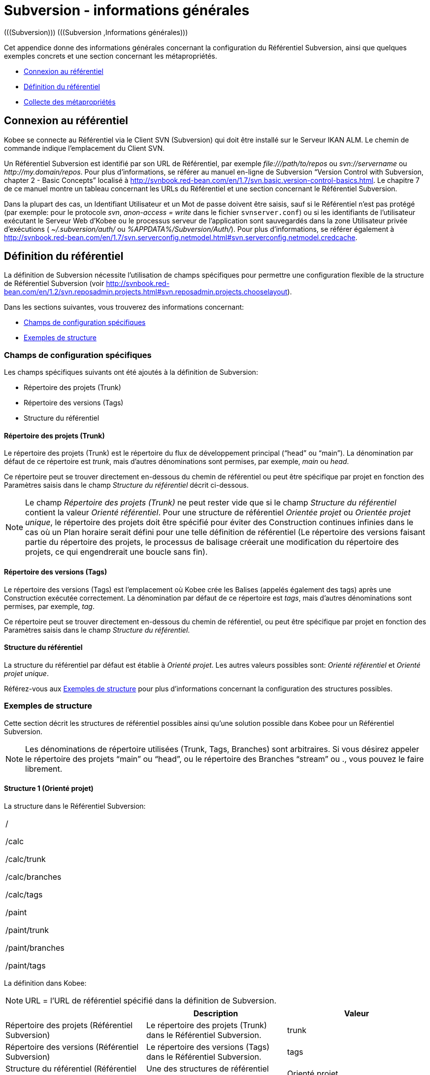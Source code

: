 // The imagesdir attribute is only needed to display images during offline editing. Antora neglects the attribute.
:imagesdir: ../images

[[_subversiongeneralinformation]]
= Subversion - informations générales 
(((Subversion)))  (((Subversion ,Informations générales))) 

Cet appendice donne des informations générales concernant la configuration du Référentiel Subversion, ainsi que quelques exemples concrets et une section concernant les métapropriétés.

* <<App_Subversion.adoc#_sappc_repositoryconnection,Connexion au référentiel>>
* <<App_Subversion.adoc#_sappc_repositorydefinition,Définition du référentiel>>
* <<App_Subversion.adoc#_sappc_fetchmetaproperties,Collecte des métapropriétés>>


[[_sappc_repositoryconnection]]
== Connexion au référentiel 
(((Subversion ,Connexion au référentiel))) 

Kobee se connecte au Référentiel via le Client SVN (Subversion) qui doit être installé sur le Serveur IKAN ALM.
Le chemin de commande indique l`'emplacement du Client SVN.

Un Référentiel Subversion est identifié par son URL de Référentiel, par exemple _\file:///path/to/repos_ ou _svn://servername_ ou __\http://my.domain/repos__.
Pour plus d`'informations, se référer au manuel en-ligne de Subversion "`Version Control with Subversion, chapter 2 - Basic Concepts`" localisé à http://svnbook.red-bean.com/en/1.7/svn.basic.version-control-basics.html[http://svnbook.red-bean.com/en/1.7/svn.basic.version-control-basics.html,window=_blank].
Le chapitre 7 de ce manuel montre un tableau concernant les URLs du Référentiel et une section concernant le Référentiel Subversion.

Dans la plupart des cas, un Identifiant Utilisateur et un Mot de passe doivent être saisis, sauf si le Référentiel n`'est pas protégé (par exemple: pour le protocole __svn__, _anon-access = write_ dans le fichier ``svnserver.conf``) ou si les identifiants de l`'utilisateur exécutant le Serveur Web d`'Kobee ou le processus serveur de l`'application sont sauvegardés dans la zone Utilisateur privée d`'exécutions ( _~/.subversion/auth/_ ou __%APPDATA%/Subversion/Auth/__). Pour plus d`'informations, se référer également à http://svnbook.red-bean.com/en/1.7/svn.serverconfig.netmodel.html#svn.serverconfig.netmodel.credcache[http://svnbook.red-bean.com/en/1.7/svn.serverconfig.netmodel.html#svn.serverconfig.netmodel.credcache,window=_blank].

[[_sappc_repositorydefinition]]
== Définition du référentiel 
(((Subversion ,Définition du référentiel))) 

La définition de Subversion nécessite l`'utilisation de champs spécifiques pour permettre une configuration flexible de la structure de Référentiel Subversion (voir http://svnbook.red-bean.com/en/1.2/svn.reposadmin.projects.html#svn.reposadmin.projects.chooselayout[http://svnbook.red-bean.com/en/1.2/svn.reposadmin.projects.html#svn.reposadmin.projects.chooselayout,window=_blank]).

Dans les sections suivantes, vous trouverez des informations concernant:

* <<App_Subversion.adoc#_sappc_specificfields,Champs de configuration spécifiques>>
* <<App_Subversion.adoc#_sappc_layoutexamples,Exemples de structure>>


[[_sappc_specificfields]]
=== Champs de configuration spécifiques

Les champs spécifiques suivants ont été ajoutés à la définition de Subversion:

* Répertoire des projets (Trunk)
* Répertoire des versions (Tags)
* Structure du référentiel


==== Répertoire des projets (Trunk)

Le répertoire des projets (Trunk) est le répertoire du flux de développement principal ("`head`" ou "`main`"). La dénomination par défaut de ce répertoire est __trunk__, mais d`'autres dénominations sont permises, par exemple, _main_ ou __head__.

Ce répertoire peut se trouver directement en-dessous du chemin de référentiel ou peut être spécifique par projet en fonction des Paramètres saisis dans le champ _Structure du référentiel_ décrit ci-dessous.

[NOTE]
====
Le champ _Répertoire des projets (Trunk)_ ne peut rester vide que si le champ _Structure du référentiel_ contient la valeur __Orienté référentiel__.
Pour une structure de référentiel _Orientée projet_ ou __Orientée projet
unique__, le répertoire des projets doit être spécifié pour éviter des Construction continues infinies dans le cas où un Plan horaire serait défini pour une telle définition de référentiel (Le répertoire des versions faisant partie du répertoire des projets, le processus de balisage créerait une modification du répertoire des projets, ce qui engendrerait une boucle sans fin).
====

==== Répertoire des versions (Tags)

Le répertoire des versions (Tags) est l`'emplacement où Kobee crée les Balises (appelés également des tags) après une Construction exécutée correctement.
La dénomination par défaut de ce répertoire est __tags__, mais d`'autres dénominations sont permises, par exemple, __tag__.

Ce répertoire peut se trouver directement en-dessous du chemin de référentiel, ou peut être spécifique par projet en fonction des Paramètres saisis dans le champ __Structure du référentiel__.

==== Structure du référentiel

La structure du référentiel par défaut est établie à __Orienté
projet__.
Les autres valeurs possibles sont: _Orienté référentiel_ et __Orienté
projet unique__.

Référez-vous aux <<App_Subversion.adoc#_sappc_layoutexamples,Exemples de structure>> pour plus d`'informations concernant la configuration des structures possibles.

[[_sappc_layoutexamples]]
=== Exemples de structure

Cette section décrit les structures de référentiel possibles ainsi qu`'une solution possible dans Kobee pour un Référentiel Subversion.

[NOTE]
====
Les dénominations de répertoire utilisées (Trunk, Tags, Branches) sont arbitraires.
Si vous désirez appeler le répertoire des projets "`main`" ou "`head`", ou le répertoire des Branches "`stream`" ou 
 ., vous pouvez le faire librement.
====

==== Structure 1 (Orienté projet)

La structure dans le Référentiel Subversion:

[cols="1", frame="topbot"]
|===

|

/

/calc

/calc/trunk

/calc/branches

/calc/tags

/paint

/paint/trunk

/paint/branches

/paint/tags
|===


La définition dans Kobee:

[NOTE]
====
URL = l`'URL de référentiel spécifié dans la définition de Subversion.
====

[cols="1,1,1", frame="topbot", options="header"]
|===
| 
| Description
| Valeur

|Répertoire des projets (Référentiel Subversion)
|Le répertoire des projets (Trunk) dans le Référentiel Subversion.
|trunk

|Répertoire des versions (Référentiel Subversion)
|Le répertoire des versions (Tags) dans le Référentiel Subversion.
|tags

|Structure du référentiel (Référentiel Subversion)
|Une des structures de référentiel possibles.
|Orienté projet

|Dénomination du Projet RCV (Définition du Projet)
|La dénomination du Projet dans le RCV.
|calc

|Validation du Projet (Définition du Projet)
|Si vous cliquez sur le bouton "`Vérifier le nom de projet dans le RCV`", l`'existence de ces répertoires sera vérifié.
|URL/calc/trunk

URL/calc/tags

|Récupération Branche Principale (Administration des Requêtes de Niveau)
|Le répertoire qui est récupéré en local pour la branche principale du projet dans la phase "`Extraction code`". 
|URL/calc/trunk

|Modèle de balise pour la Branche Principale (Aperçu détaillé d`'une Requête de Niveau)
|Modèle de balise généré après une Construction correctement exécutée pour une branche principale.
|URL/calc/tags/H_1-0_b1

|Identifiant de la Branche Secondaire dans le RCV (Définition de la Branche Secondaire)
|L`'identifiant de la Branche Secondaire telle que définie dans le RCV.
|/calc/branches/B_1-2

|Validation de la Branche Secondaire (Définition de Branches Secondaires)
|Si vous cliquez sur le bouton "`Vérifier le nom de branche dans le RCV`", l`'existence de ces répertoires sera vérifié.
|URL/calc/branches/B_1-2

|Récupération Branche Secondaire (Administration des Requêtes de Niveau)
|Le répertoire qui est récupéré en local pour la Branche Secondaire du projet dans la phase "`Extraction code`". 
|URL/calc/branches/B_1-2

|Modèle de balise pour la Branche Secondaire (Aperçu détaillé d`'une Requête de Niveau)
|Modèle de balise généré après une Construction correctement exécutée pour une Branche Secondaire.
|URL/calc/tags/B_1-2_b5
|===

==== Structure 2 (Orienté référentiel)

La structure dans le Référentiel Subversion:

[cols="1", frame="topbot"]
|===

|

/

/trunk

/trunk/calc

/trunk/paint

/tags/paint

/tags/calc

/branches
|===


La définition dans Kobee:

[NOTE]
====
URL = l`'URL de référentiel spécifié dans la définition de Subversion.
====

[cols="1,1,1", frame="topbot", options="header"]
|===
| 
| Description
| Valeur

|Répertoire des projets (Référentiel Subversion)
|Le répertoire des projets (Trunk) dans le Référentiel Subversion.
|trunk

|Répertoire des versions (Référentiel Subversion)
|Le répertoire des versions (Tags) dans le Référentiel Subversion.
|tags

|Structure du référentiel (Référentiel Subversion)
|Une des structures de référentiel possibles.
|Orienté référentiel

|Dénomination du Projet RCV (Définition du Projet)
|La dénomination du Projet dans le RCV.
|calc

|Validation du Projet (Définition du Projet)
|Si vous cliquez sur le bouton "`Vérifier le nom de projet dans le RCV`", l`'existence de ces répertoires sera vérifié.
|URL/trunk/calc

URL/tags/calc

|Récupération Branche Principale (Administration des Requêtes de Niveau)
|Le répertoire qui est récupéré en local pour la branche principale du projet dans la phase "`Extraction code`". 
|URL/trunk/calc

|Modèle de balise pour la Branche Principale (Aperçu détaillé d`'une Requête de Niveau)
|Modèle de balise généré après une Construction correctement exécutée pour la branche principale.
|URL /tags/calc/H_1-0_b1

|Identifiant de la Branche Secondaire dans le RCV (Définition de la Branche Secondaire)
|L`'identifiant de la Branche Secondaire telle que définie dans le RCV.
|/branches/calc/B_1-2

|Validation de la Branche Secondaire (Définition de Branches Secondaires)
|Si vous cliquez sur le bouton "`Vérifier le nom de branche dans le RCV`", l`'existence de ces répertoires sera vérifié.
|URL/branches/calc/B_1-2

|Récupération Branche Secondaire (Administration des Requêtes de Niveau)
|Le répertoire qui est récupéré en local pour la Branche Secondaire du projet dans la phase "`Extraction code`". 
|URL/branches/calc/B_1-2

|Modèle de balise pour la Branche Secondaire (Aperçu détaillé d`'une Requête de Niveau)
|Modèle de balise généré après une Construction correctement exécutée pour une Branche Secondaire.
|URL /tags/calc/B_1-2_b5
|===

==== Structure 3 (Un référentiel = un Projet)

La structure dans le Référentiel Subversion:

[cols="1", frame="topbot"]
|===

|

/

/trunk

/tags

/branches
|===


La définition dans Kobee:

[NOTE]
====
URL = l`'URL de référentiel spécifié dans la définition de Subversion.
====

[cols="1,1,1", frame="topbot", options="header"]
|===
| 
| Description
| Valeur

|Répertoire des projets (Référentiel Subversion)
|Le répertoire des projets (Trunk) dans le Référentiel Subversion.
|trunk

|Répertoire des versions (Référentiel Subversion)
|Le répertoire des versions (Tags) dans le Référentiel Subversion.
|tags

|Structure du référentiel (Référentiel Subversion)
|Une des structures de référentiel possibles.
|Orienté projet unique

|Dénomination du Projet RCV (Définition du Projet)
|La dénomination du Projet dans le RCV.
|vide

|Validation du Projet (Définition du Projet)
|Si vous cliquez sur le bouton "`Vérifier le nom de projet dans le RCV`", l`'existence de ces répertoires sera vérifié.
|URL/trunk

URL/tags

|Récupération Branche Principale (Administration des Requêtes de Niveau)
|Le répertoire qui est récupéré en local pour la branche principale du projet dans la phase "`Extraction code`". 
|URL/trunk

|Modèle de balise pour la Branche Principale (Aperçu détaillé d`'une Requête de Niveau)
|Modèle de balise généré après une Construction correctement exécutée pour la branche principale.
|URL /tags/H_1-0_b1

|Identifiant de la Branche Secondaire dans le RCV (Définition de la Branche Secondaire)
|L`'identifiant de la Branche Secondaire telle que définie dans le RCV.
|/branches/B1-2

|Validation de la Branche Secondaire (Définition de Branches Secondaires)
|Si vous cliquez sur le bouton "`Vérifier le nom de branche dans le RCV`", l`'existence de ces répertoires sera vérifié.
|URL/branches/B1-2

|Récupération Branche Secondaire (Administration des Requêtes de Niveau)
|Le répertoire qui est récupéré en local pour la Branche Secondaire du projet dans la phase "`Extraction code`". 
|URL/branches/B1-2

|Modèle de balise pour la Branche Secondaire (Aperçu détaillé d`'une Requête de Niveau)
|Modèle de balise généré après une Construction correctement exécutée pour une Branche Secondaire.
|URL /tags/B_1-2_b5
|===

==== Structure 4 (Orienté référentiel, pas de répertoirede projets)

La structure dans le Référentiel Subversion:

[cols="1", frame="topbot"]
|===

|

/

/calc (= répertoire des projets)

/paint (= répertoire des projets)

/tags/paint

/tags/calc

/branches
|===


La définition dans Kobee:

[NOTE]
====
URL = l`'URL de référentiel spécifié dans la définition de Subversion.
====

[cols="1,1,1", frame="topbot", options="header"]
|===
| 
| Description
| Valeur

|Répertoire des projets (Référentiel Subversion)
|Le répertoire des projets (Trunk) dans le Référentiel Subversion.
|vide

|Répertoire des versions (Référentiel Subversion)
|Le répertoire des versions (Tags) dans le Référentiel Subversion.
|tags

|Structure du référentiel (Référentiel Subversion)
|Une des structures de référentiel possibles.
|Orienté référentiel

|Dénomination du Projet RCV (Définition du Projet)
|La dénomination du Projet dans le RCV.
|calc

|Validation du Projet (Définition du Projet)
|Si vous cliquez sur le bouton "`Vérifier le nom de projet dans le RCV`", l`'existence de ces répertoires sera vérifié.
|URL/calc

URL/tags/calc

|Récupération Branche Principale (Administration des Requêtes de Niveau)
|Le répertoire qui est récupéré en local pour la branche principale du projet dans la phase "`Extraction code`". 
|URL/calc

|Modèle de balise pour la Branche Principale (Aperçu détaillé d`'une Requête de Niveau)
|Modèle de balise généré après une Construction correctement exécutée pour une branche principale.
|URL /tags/calc/H_1-0_b1

|Identifiant de la Branche Secondaire dans le RCV (Définition de la Branche Secondaire)
|L`'identifiant de la Branche Secondaire telle que définie dans le RCV.
|/branches/calc/B_1-2

|Validation de la Branche Secondaire (Définition de Branches Secondaires)
|Si vous cliquez sur le bouton "`Vérifier le nom de branche dans le RCV`", l`'existence de ces répertoires sera vérifié.
|URL/branches/calc/B_1-2

|Récupération Branche Secondaire (Administration des Requêtes de Niveau)
|Le répertoire qui est récupéré en local pour la Branche Secondaire du projet dans la phase "`Extraction code`". 
|URL/branches/B1-2

|Modèle de balise pour la Branche Secondaire (Aperçu détaillé d`'une Requête de Niveau)
|Modèle de balise généré après une Construction correctement exécutée pour une Branche Secondaire.
|URL /tags/calc/B_1-2_b5
|===

[[_sappc_fetchmetaproperties]]
== Collecte des métapropriétés 
(((Subversion ,Collecte des métapropriétés))) 

Subversion offre des interfaces pour ajouter, modifier et supprimer des métadonnées versionnées de répertoires et de fichiers versionnés.
Ces métadonnées sont appelées des __propriétés__.
Pour plus d`'informations concernant l`'usage et la définition de ces propriétés reliées à des fichiers et à des répertoires, se référer au manuel en-ligne de Subversion "`Version Control with Subversion, Chapter 7 - Advanced properties`" localisé à http://svnbook.red-bean.com/en/1.2/svn.advanced.props.html[http://svnbook.red-bean.com/en/1.2/svn.advanced.props.html,window=_blank].

Kobee permet l`'utilisation de ces propriétés lors des processus de construction et de déploiement.
Si la valeur "`Collecte des métapropriétés`" est __oui__, les étapes suivantes seront exécutées lors du processus de construction:


. Génération d`'un fichier de propriétés (vcr.properties)
+
A la fin de la phase "`Extraction code`", lors de l`'exécution d`'une Requête de Niveau, un fichier de propriétés `vcr.properties` sera généré dans le répertoire racine du code récupéré.
Ce fichier contient toutes les métapropriétés des fichiers de l`'URL récupéré (le répertoire des projets (trunk ou branches)). Le format suivant est utilisé:
+
``path.to.file.filename.propertyname=propertyvalue``
+
Il est évident que, si plusieurs métapropriétés sont reliées à un même fichier, plusieurs entrées seront créées dans le fichier ``vcr.properties``.
+
Quelques exemples:
+
Exemple 1: Une propriété nommée _register_ et une valeur de propriété _true_ pour le fichier _/bin/Musicbiz.dll_ résulteront par la ligne de propriété suivante: `bin.Musicbiz.dll.register= true`
+
Exemple 2: Deux propriétés _servletspecs=2.5_ et _unchangeable=true_ sont reliées au fichier __/MusicLib/WEB-INF/web.xml__.
Cela résultera par les lignes de propriété suivantes dans le fichier ``vcr.properties``.
+
``MusicLib.WEB-INF.web.xml.servletspecs=
2.5``
+
``MusicLib.WEB-INF.web.xml.unchangeable=
true``
. Transfert du fichier vcr.properties vers l`'emplacement Source de l`'Environnement de Construction
+
Pendant la phase "`Transfert Sources`" d`'un processus de construction, le fichier `vcr.properties` sera transféré vers l`'emplacement Source de l`'Environnement de Construction en même temps que les codes ou objets Sources récupérés depuis le répertoire des projets ou depuis le répertoire des versions de Subversion. 
+
Pour pouvoir appliquer les propriétés, le script de construction doit être adapté.
Par exemple, si vous utilisez un outil de script ANT, les propriétés peuvent être importées dans le script via la tâche __<property file="vcr.properties"/>__.
. Inclusion du fichier vcr.properties dans le résultat de construction
+
Si ces propriétés doivent également être disponibles lors d`'un processus de déploiement ultérieur, c`'est-à-dire sur un Environnement de Déploiement associé à cet Environnement de Construction, le fichier `vcr.properties` doit être inclus dans le résultat de construction.
+
Cela s`'accomplit en incluant une instruction de copie dans le script de construction qui copiera le fichier `vcr.properties` à partir de l`'emplacement Source (paramètre de construction prédéfini __Source__) vers l`'emplacement Cible (paramètre de construction prédéfini __target__) de l`'Environnement de Construction.
+
Ainsi, le fichier `vcr.properties` sera inclu dans le résultat de construction, et, par conséquent, il sera disponible pour le script de déploiement pendant le processus de déploiement de ce résultat de construction.

